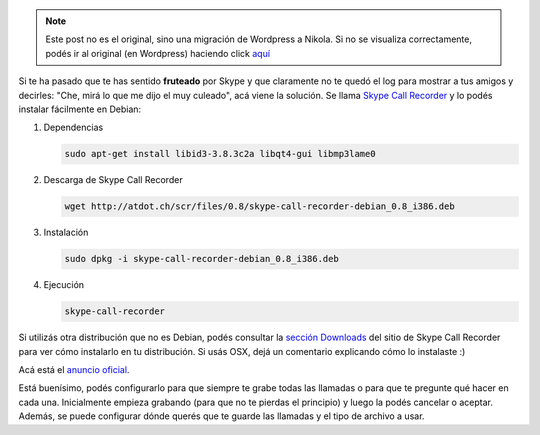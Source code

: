 .. link:
.. description:
.. tags: internet
.. date: 2011/03/30 08:12:01
.. title: Grabar conversaciones de Skype
.. slug: grabar-conversaciones-de-skype


.. note::

   Este post no es el original, sino una migración de Wordpress a
   Nikola. Si no se visualiza correctamente, podés ir al original (en
   Wordpress) haciendo click aquí_

.. _aquí: http://humitos.wordpress.com/2011/03/30/grabar-conversaciones-de-skype/


Si te ha pasado que te has sentido **fruteado** por Skype y que
claramente no te quedó el log para mostrar a tus amigos y decirles:
"Che, mirá lo que me dijo el muy culeado", acá viene la solución. Se
llama `Skype Call Recorder <http://atdot.ch/scr/>`_ y lo podés
instalar fácilmente en Debian:

#. Dependencias

   .. code::

      sudo apt-get install libid3-3.8.3c2a libqt4-gui ﻿libmp3lame0

#. Descarga de Skype Call Recorder

   .. code::

      wget http://atdot.ch/scr/files/0.8/skype-call-recorder-debian_0.8_i386.deb

#. Instalación

   .. code::

      sudo dpkg -i skype-call-recorder-debian_0.8_i386.deb

#. Ejecución

   .. code::

      skype-call-recorder

Si utilizás otra distribución que no es Debian, podés consultar la
`sección Downloads <http://atdot.ch/scr/download/>`__ del sitio de Skype
Call Recorder para ver cómo instalarlo en tu distribución. Si usás OSX,
dejá un comentario explicando cómo lo instalaste :)

Acá está el `anuncio
oficial <http://forum.skype.com/index.php?showtopic=138491>`__.

Está buenísimo, podés configurarlo para que siempre te grabe todas las
llamadas o para que te pregunte qué hacer en cada una. Inicialmente
empieza grabando (para que no te pierdas el principio) y luego la podés
cancelar o aceptar. Además, se puede configurar dónde querés que te
guarde las llamadas y el tipo de archivo a usar.

 
